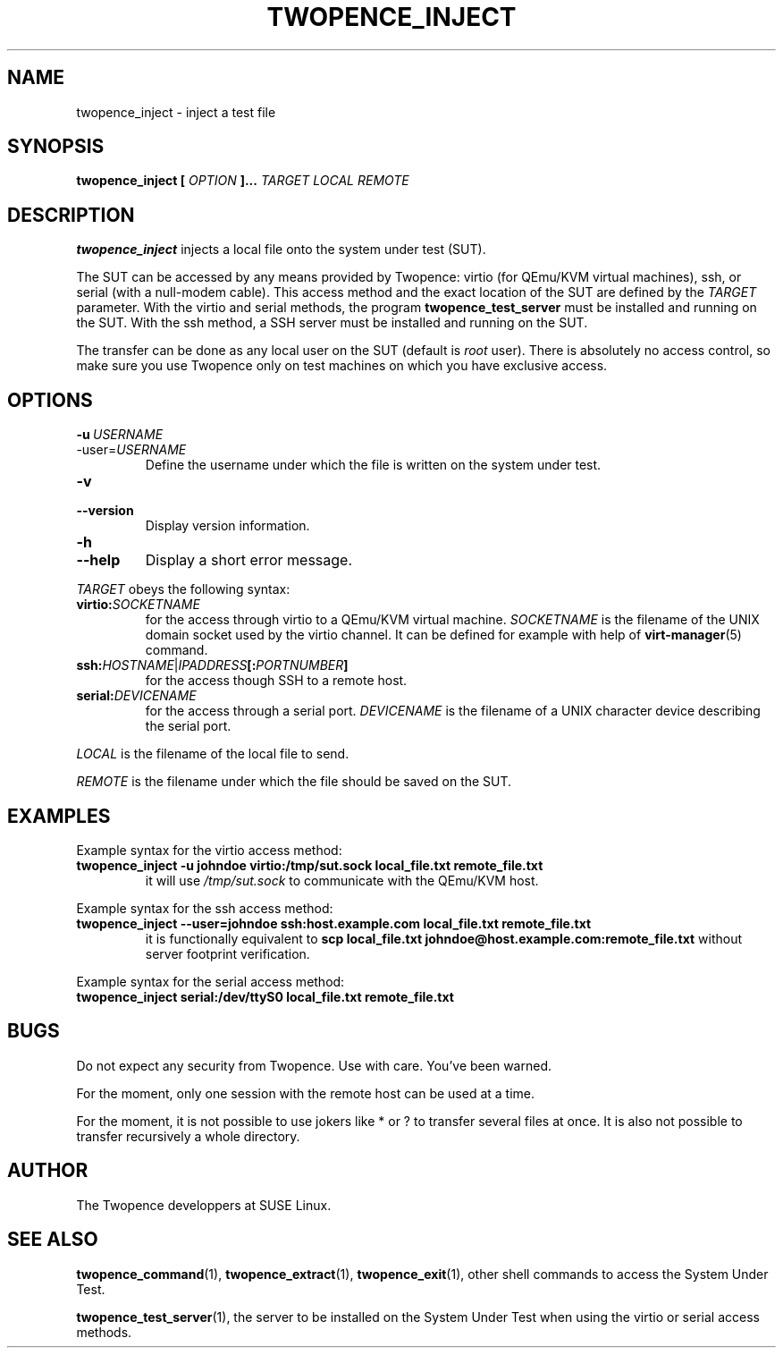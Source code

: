 .\" Process this file with
.\" groff -man -Tascii inject.1
.\"
.TH TWOPENCE_INJECT "1" "@DATE@" "Twopence @VERSION@" "User Commands"

.SH NAME
twopence_inject \- inject a test file

.SH SYNOPSIS
.B twopence_inject [
.I OPTION
.B ]... 
.I TARGET
.B  
.I LOCAL
.B  
.I REMOTE

.SH DESCRIPTION
.B twopence_inject
injects a local file onto the system under test (SUT).
.PP
The SUT can be accessed by any means provided by Twopence:
virtio (for QEmu/KVM virtual machines), ssh, or serial
(with a null-modem cable). This access method and the exact
location of the SUT are defined by the
.I TARGET
parameter. With the virtio and serial methods, the program
.B twopence_test_server
must be installed and running on the SUT. With the ssh method,
a SSH server must be installed and running on the SUT.
.PP
The transfer can be done as any local user on the SUT (default is
.I root
user). There is absolutely no access control, so make sure you
use Twopence only on test machines on which you have exclusive
access.

.SH OPTIONS
.IP \fB\-u\fR\ \fIUSERNAME\fR
.IP\fB\-\-user\fR=\fIUSERNAME\fR
Define the username under which the file is written
on the system under test.
.IP \fB\-v\fR
.IP \fB\-\-version\fR
Display version information.
.IP \fB\-h\fR
.IP \fB\-\-help\fR
Display a short error message.
.PP
.I TARGET
obeys the following syntax:
.PP
.IP \fBvirtio:\fR\fISOCKETNAME\fR
for the access through virtio to
a QEmu/KVM virtual machine. \fISOCKETNAME\fR is the filename of
the UNIX domain socket used by the virtio channel. It can be defined
for example with help of
.BR virt-manager (5)
command.
.PP
.IP \fBssh:\fR\fIHOSTNAME\fR|\fIIPADDRESS\fR\fB[:\fR\fIPORTNUMBER\fR\fB]\fR
for the access though SSH to a remote host.
.PP
.IP \fBserial:\fR\fIDEVICENAME\fR
for the access through a serial port. \fIDEVICENAME\fR is the filename
of a UNIX character device describing the serial port.
.PP
.I LOCAL
is the filename of the local file to send.
.PP
.I REMOTE
is the filename under which the file should be saved on the SUT.

.SH EXAMPLES
Example syntax for the virtio access method:
.IP \fBtwopence_inject\ \-u\ johndoe\ virtio:/tmp/sut.sock\ local_file.txt\ remote_file.txt\fR
it will use
.I /tmp/sut.sock
to communicate with the QEmu/KVM host.
.PP
Example syntax for the ssh access method:
.IP \fBtwopence_inject\ \-\-user=johndoe\ ssh:host.example.com\ local_file.txt\ remote_file.txt\fR
it is functionally equivalent to
\fBscp local_file.txt johndoe@host.example.com:remote_file.txt\fR
without server footprint verification.
.PP
Example syntax for the serial access method:
.IP \fBtwopence_inject\ serial:/dev/ttyS0\ local_file.txt\ remote_file.txt\fR

.SH BUGS
Do not expect any security from Twopence. Use with care. You've been warned.
.PP
For the moment, only one session with the remote host can be used at
a time.
.PP
For the moment, it is not possible to use jokers like * or ? to transfer
several files at once. It is also not possible to transfer recursively a
whole directory.

.SH AUTHOR
The Twopence developpers at SUSE Linux.

.SH SEE ALSO
.BR twopence_command (1),
.BR twopence_extract (1),
.BR twopence_exit (1),
other shell commands to access the System Under Test.
.PP
.BR twopence_test_server (1),
the server to be installed on the System Under Test when using
the virtio or serial access methods.
